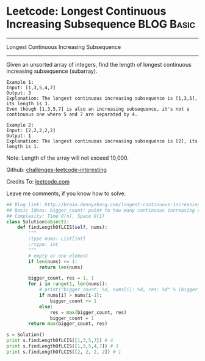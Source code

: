 * Leetcode: Longest Continuous Increasing Subsequence            :BLOG:Basic:
#+STARTUP: showeverything
#+OPTIONS: toc:nil \n:t ^:nil creator:nil d:nil
:PROPERTIES:
:type:     #codetemplate, #subsequence
:END:
---------------------------------------------------------------------
Longest Continuous Increasing Subsequence
---------------------------------------------------------------------
Given an unsorted array of integers, find the length of longest continuous increasing subsequence (subarray).

#+BEGIN_EXAMPLE
Example 1:
Input: [1,3,5,4,7]
Output: 3
Explanation: The longest continuous increasing subsequence is [1,3,5], its length is 3. 
Even though [1,3,5,7] is also an increasing subsequence, it's not a continuous one where 5 and 7 are separated by 4. 
#+END_EXAMPLE

#+BEGIN_EXAMPLE
Example 2:
Input: [2,2,2,2,2]
Output: 1
Explanation: The longest continuous increasing subsequence is [2], its length is 1. 
#+END_EXAMPLE
Note: Length of the array will not exceed 10,000.



Github: [[url-external:https://github.com/DennyZhang/challenges-leetcode-interesting/tree/master/longest-continuous-increasing-subsequence][challenges-leetcode-interesting]]

Credits To: [[url-external:https://leetcode.com/problems/longest-continuous-increasing-subsequence/description/][leetcode.com]]

Leave me comments, if you know how to solve.

#+BEGIN_SRC python
## Blog link: http://brain.dennyzhang.com/longest-continuous-increasing-subsequence
## Basic Ideas: bigger_count: point to how many continuous increasing subsequence
## Complexity: Time O(n), Space O(1)
class Solution(object):
    def findLengthOfLCIS(self, nums):
        """
        :type nums: List[int]
        :rtype: int
        """
        # empty or one element
        if len(nums) <= 1:
            return len(nums)

        bigger_count, res = 1, 1
        for i in range(1, len(nums)):
            # print("bigger_count: %d, nums[i]: %d, res: %d" % (bigger_count, nums[i], res))
            if nums[i] > nums[i-1]:
                bigger_count += 1
            else:
                res = max(bigger_count, res)
                bigger_count = 1
        return max(bigger_count, res)

s = Solution()
print s.findLengthOfLCIS([1,3,5,7]) # 4
print s.findLengthOfLCIS([1,3,5,4,7]) # 3
print s.findLengthOfLCIS([2, 2, 2, 2]) # 1
#+END_SRC
